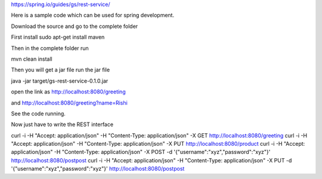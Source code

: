 https://spring.io/guides/gs/rest-service/

Here is a sample code which can be used for spring development.

Download the source and go to the complete folder

First install sudo apt-get install maven

Then in the complete folder run 

mvn clean install

Then you will get a jar file
run the jar file

java -jar target/gs-rest-service-0.1.0.jar

open the link as http://localhost:8080/greeting

and http://localhost:8080/greeting?name=Rishi

See the code running.

Now just have to write the REST interface

curl -i -H "Accept: application/json" -H "Content-Type: application/json" -X GET http://localhost:8080/greeting
curl -i -H "Accept: application/json" -H "Content-Type: application/json" -X PUT http://localhost:8080/product
curl -i -H "Accept: application/json" -H "Content-Type: application/json" -X POST -d '{"username":"xyz","password":"xyz"}' http://localhost:8080/postpost
curl -i -H "Accept: application/json" -H "Content-Type: application/json" -X PUT -d '{"username":"xyz","password":"xyz"}' http://localhost:8080/postpost
